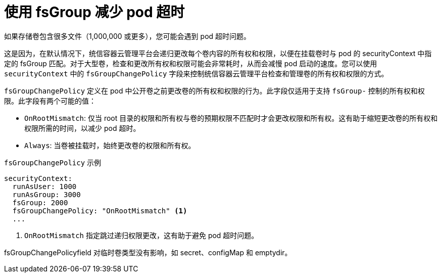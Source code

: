 // Module included in the following assemblies:
//
// * storage/understanding-persistent-storage.adoc

[id="using_fsGroup_{context}"]
= 使用 fsGroup 减少 pod 超时

如果存储卷包含很多文件（1,000,000 或更多），您可能会遇到 pod 超时问题。

这是因为，在默认情况下，统信容器云管理平台会递归更改每个卷内容的所有权和权限，以便在挂载卷时与 pod 的 securityContext 中指定的 fsGroup 匹配。对于大型卷，检查和更改所有权和权限可能会非常耗时，从而会减慢 pod 启动的速度。您可以使用 `securityContext` 中的 `fsGroupChangePolicy` 字段来控制统信容器云管理平台检查和管理卷的所有权和权限的方式。

`fsGroupChangePolicy` 定义在 pod 中公开卷之前更改卷的所有权和权限的行为。此字段仅适用于支持 `fsGroup-` 控制的所有权和权限。此字段有两个可能的值：

* `OnRootMismatch`: 仅当 root 目录的权限和所有权与卷的预期权限不匹配时才会更改权限和所有权。这有助于缩短更改卷的所有权和权限所需的时间，以减少 pod 超时。

* `Always`: 当卷被挂载时，始终更改卷的权限和所有权。

.`fsGroupChangePolicy` 示例
[source,yaml]
----
securityContext:
  runAsUser: 1000
  runAsGroup: 3000
  fsGroup: 2000
  fsGroupChangePolicy: "OnRootMismatch" <1>
  ...
----
<1> `OnRootMismatch` 指定跳过递归权限更改，这有助于避免 pod 超时问题。

[注意]
====
fsGroupChangePolicyfield 对临时卷类型没有影响，如 secret、configMap 和 emptydir。
====
